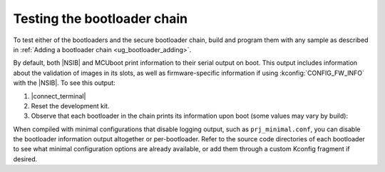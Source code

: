 .. _ug_bootloader_testing:

Testing the bootloader chain
############################

To test either of the bootloaders and the secure bootloader chain, build and program them with any sample as described in :ref:`Adding a bootloader chain  <ug_bootloader_adding>`.

By default, both |NSIB| and MCUboot print information to their serial output on boot.
This output includes information about the validation of images in its slots, as well as firmware-specific information if using :kconfig:`CONFIG_FW_INFO` with the |NSIB|.
To see this output:

1. |connect_terminal|
#. Reset the development kit.
#. Observe that each bootloader in the chain prints its information upon boot (some values may vary by build):

.. tabs::

   .. tab:: |NSIB|

      .. code-block::

         Attempting to boot slot 0.
         Attempting to boot from address 0x9000.
         Verifying signature against key 0.
         Hash: 0xc0...71
         Firmware signature verified.
         Firmware version 1
         Setting monotonic counter (version: 1, slot: 0)

   .. tab:: MCUboot

      .. code-block::

         [00:00:00.359,039] <inf> mcuboot: Starting bootloader
         [00:00:00.365,295] <inf> mcuboot: Primary image: magic=unset, swap_type=0x1, copy_done=0x3, image_ok=0x3
         [00:00:00.375,671] <inf> mcuboot: Secondary image: magic=unset, swap_type=0x1, copy_done=0x3, image_ok=0x3
         [00:00:00.386,169] <inf> mcuboot: Boot source: none
         [00:00:00.391,815] <inf> mcuboot: Swap type: none
         [00:00:00.420,166] <inf> mcuboot: Bootloader chainload address offset: 0xc000
         [00:00:00.428,039] <inf> mcuboot: Jumping to the first image slot

When compiled with minimal configurations that disable logging output, such as ``prj_minimal.conf``, you can disable the bootloader information output altogether or per-bootloader.
Refer to the source code directories of each bootloader to see what minimal configuration options are already available, or add them through a custom Kconfig fragment if desired.
